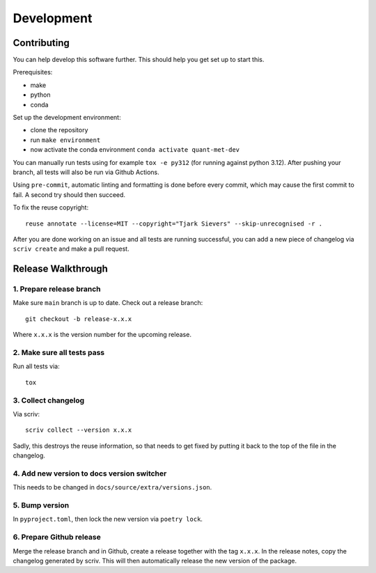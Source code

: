 .. SPDX-FileCopyrightText: 2024 Tjark Sievers
.. SPDX-FileCopyrightText: 2025 Tjark Sievers
..
.. SPDX-License-Identifier: MIT

Development
===========

Contributing
------------

You can help develop this software further.
This should help you get set up to start this.

Prerequisites:

* make
* python
* conda

Set up the development environment:

* clone the repository
* run ``make environment``
* now activate the conda environment ``conda activate quant-met-dev``

You can manually run tests using for example ``tox -e py312`` (for running against python 3.12).
After pushing your branch, all tests will also be run via Github Actions.

Using ``pre-commit``, automatic linting and formatting is done before every commit, which may cause the first commit to fail.
A second try should then succeed.

To fix the reuse copyright::

  reuse annotate --license=MIT --copyright="Tjark Sievers" --skip-unrecognised -r .

After you are done working on an issue and all tests are running successful, you can add a new piece of changelog via ``scriv create`` and make a pull request.

Release Walkthrough
-------------------

1. Prepare release branch
+++++++++++++++++++++++++

Make sure ``main`` branch is up to date.
Check out a release branch::

    git checkout -b release-x.x.x

Where ``x.x.x`` is the version number for the upcoming release.

2. Make sure all tests pass
+++++++++++++++++++++++++++

Run all tests via::

    tox


3. Collect changelog
++++++++++++++++++++

Via scriv::

    scriv collect --version x.x.x

Sadly, this destroys the reuse information, so that needs to get fixed by putting it back to the top of the file in the changelog.

4. Add new version to docs version switcher
+++++++++++++++++++++++++++++++++++++++++++

This needs to be changed in ``docs/source/extra/versions.json``.

5. Bump version
+++++++++++++++

In ``pyproject.toml``, then lock the new version via ``poetry lock``.

6. Prepare Github release
+++++++++++++++++++++++++

Merge the release branch and in Github, create a release together with the tag ``x.x.x``.
In the release notes, copy the changelog generated by scriv.
This will then automatically release the new version of the package.
